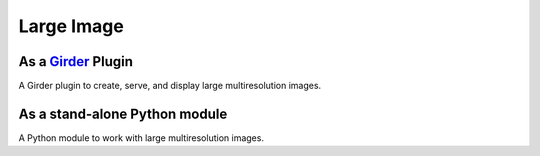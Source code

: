 Large Image |build-status| |license-badge|
==========================================
As a Girder_ Plugin
-------------------

A Girder plugin to create, serve, and display large multiresolution images. 


As a stand-alone Python module
------------------------------

A Python module to work with large multiresolution images.



.. _Girder: https://github.com/girder/girder

.. |build-status| image:: https://travis-ci.org/DigitalSlideArchive/large_image.svg?branch=master
    :target: https://travis-ci.org/DigitalSlideArchive/large_image
    :alt: Build Status

.. |license-badge| image:: https://raw.githubusercontent.com/girder/girder/master/docs/license.png
    :target: https://pypi.python.org/pypi/girder
    :alt: License

